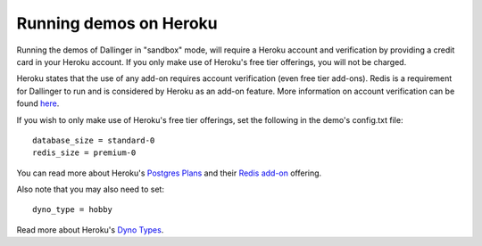 Running demos on Heroku
=======================

Running the demos of Dallinger in "sandbox" mode, will require a Heroku account and verification by providing a credit card in your Heroku account.
If you only make use of Heroku's free tier offerings, you will not be charged.

Heroku states that the use of any add-on requires account verification (even free tier add-ons). Redis is a requirement for Dallinger to run and is considered by Heroku as an add-on feature.
More information on account verification can be found `here <https://devcenter.heroku.com/articles/account-verification/>`__.

If you wish to only make use of Heroku's free tier offerings, set the following in the demo's config.txt file:
::

    database_size = standard-0
    redis_size = premium-0


You can read more about Heroku's `Postgres Plans <https://devcenter.heroku.com/articles/heroku-postgres-plans/>`__ and
their `Redis add-on <https://elements.heroku.com/addons/heroku-redis/>`__ offering.

Also note that you may also need to set:
::

    dyno_type = hobby

Read more about Heroku's `Dyno Types <https://devcenter.heroku.com/articles/dyno-types/>`__.
